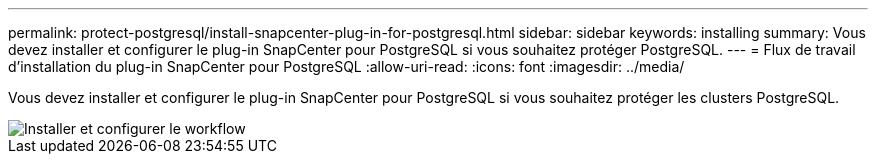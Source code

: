 ---
permalink: protect-postgresql/install-snapcenter-plug-in-for-postgresql.html 
sidebar: sidebar 
keywords: installing 
summary: Vous devez installer et configurer le plug-in SnapCenter pour PostgreSQL si vous souhaitez protéger PostgreSQL. 
---
= Flux de travail d'installation du plug-in SnapCenter pour PostgreSQL
:allow-uri-read: 
:icons: font
:imagesdir: ../media/


[role="lead"]
Vous devez installer et configurer le plug-in SnapCenter pour PostgreSQL si vous souhaitez protéger les clusters PostgreSQL.

image::../media/sap_hana_install_configure_workflow.gif[Installer et configurer le workflow]
